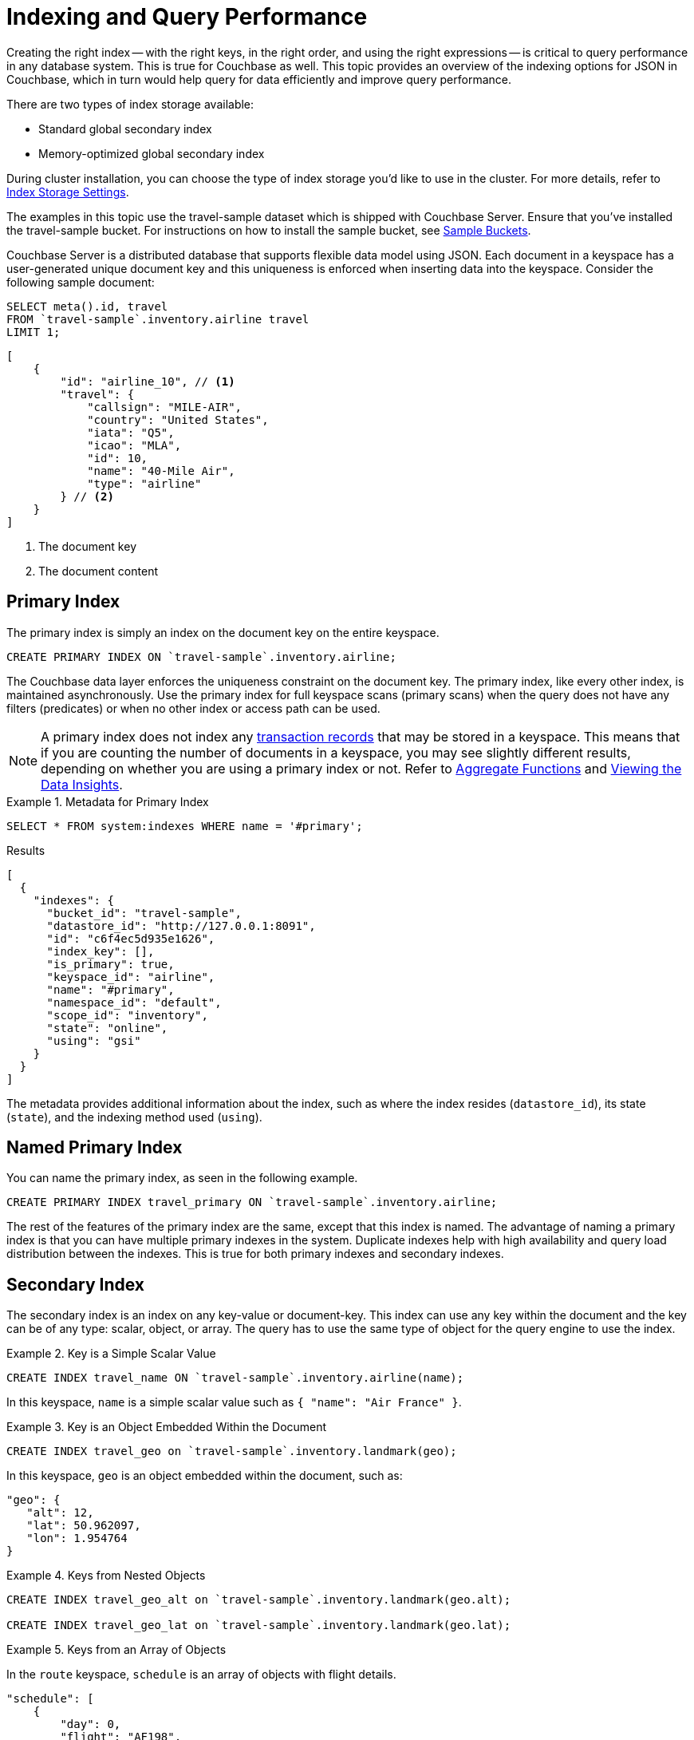 = Indexing and Query Performance
:description: This topic provides an overview of the indexing options for JSON in Couchbase, which in turn would help query for data efficiently and improve query performance.
:page-aliases: performance:indexing-and-query-perf

// Cross-references
:install-sample-buckets: xref:manage:manage-settings/install-sample-buckets.adoc
:aggregatefun: xref:n1ql:n1ql-language-reference/aggregatefun.adoc
:bucket-analyzer: xref:tools:query-workbench.adoc#bucket-analyzer
:additional-storage-use: xref:learn:data/transactions.adoc#additional-storage-use

Creating the right index -- with the right keys, in the right order, and using the right expressions -- is critical to query performance in any database system.
This is true for Couchbase as well.
{description}

There are two types of index storage available:

* Standard global secondary index
* Memory-optimized global secondary index

During cluster installation, you can choose the type of index storage you'd like to use in the cluster.
For more details, refer to xref:learn:services-and-indexes/indexes/storage-modes.adoc[Index Storage Settings].

The examples in this topic use the travel-sample dataset which is shipped with Couchbase Server.
Ensure that you've installed the travel-sample bucket.
For instructions on how to install the sample bucket, see {install-sample-buckets}[Sample Buckets].

Couchbase Server is a distributed database that supports flexible data model using JSON.
Each document in a keyspace has a user-generated unique document key and this uniqueness is enforced when inserting data into the keyspace.
Consider the following sample document:

====
[source,n1ql]
----
SELECT meta().id, travel
FROM `travel-sample`.inventory.airline travel
LIMIT 1;
----

[source,json]
----
[
    {
        "id": "airline_10", // <.>
        "travel": {
            "callsign": "MILE-AIR",
            "country": "United States",
            "iata": "Q5",
            "icao": "MLA",
            "id": 10,
            "name": "40-Mile Air",
            "type": "airline"
        } // <.>
    }
]
----

<.> The document key
<.> The document content
====

[#primary-index]
== Primary Index

The primary index is simply an index on the document key on the entire keyspace.

====
[source,n1ql]
----
CREATE PRIMARY INDEX ON `travel-sample`.inventory.airline;
----
====

The Couchbase data layer enforces the uniqueness constraint on the document key.
The primary index, like every other index, is maintained asynchronously.
Use the primary index for full keyspace scans (primary scans) when the query does not have any filters (predicates) or when no other index or access path can be used.

NOTE: A primary index does not index any {additional-storage-use}[transaction records] that may be stored in a keyspace.
This means that if you are counting the number of documents in a keyspace, you may see slightly different results, depending on whether you are using a primary index or not.
Refer to {aggregatefun}[Aggregate Functions] and {bucket-analyzer}[Viewing the Data Insights].

.Metadata for Primary Index
====
[source,n1ql]
----
SELECT * FROM system:indexes WHERE name = '#primary';
----

.Results
[source,json]
----
[
  {
    "indexes": {
      "bucket_id": "travel-sample",
      "datastore_id": "http://127.0.0.1:8091",
      "id": "c6f4ec5d935e1626",
      "index_key": [],
      "is_primary": true,
      "keyspace_id": "airline",
      "name": "#primary",
      "namespace_id": "default",
      "scope_id": "inventory",
      "state": "online",
      "using": "gsi"
    }
  }
]
----
====

The metadata provides additional information about the index, such as where the index resides ([.out]`datastore_id`), its state ([.out]`state`), and the indexing method used ([.out]`using`).

[#named-primary-index]
== Named Primary Index

You can name the primary index, as seen in the following example.

====
[source,n1ql]
----
CREATE PRIMARY INDEX travel_primary ON `travel-sample`.inventory.airline;
----
====

The rest of the features of the primary index are the same, except that this index is named.
The advantage of naming a primary index is that you can have multiple primary indexes in the system.
Duplicate indexes help with high availability and query load distribution between the indexes.
This is true for both primary indexes and secondary indexes.

[#secondary-index]
== Secondary Index

The secondary index is an index on any key-value or document-key.
This index can use any key within the document and the key can be of any type: scalar, object, or array.
The query has to use the same type of object for the query engine to use the index.

.Key is a Simple Scalar Value
====
[source,n1ql]
----
CREATE INDEX travel_name ON `travel-sample`.inventory.airline(name);
----

In this keyspace, `name` is a simple scalar value such as `{ "name": "Air France" }`.
====

.Key is an Object Embedded Within the Document
====
[source,n1ql]
----
CREATE INDEX travel_geo on `travel-sample`.inventory.landmark(geo);
----

In this keyspace, `geo` is an object embedded within the document, such as:

[source,json]
----
"geo": {
   "alt": 12,
   "lat": 50.962097,
   "lon": 1.954764
}
----
====

.Keys from Nested Objects
====
[source,n1ql]
----
CREATE INDEX travel_geo_alt on `travel-sample`.inventory.landmark(geo.alt);

CREATE INDEX travel_geo_lat on `travel-sample`.inventory.landmark(geo.lat);
----
====

.Keys from an Array of Objects
====
In the `route` keyspace, `schedule` is an array of objects with flight details.

[source,json]
----
"schedule": [
    {
        "day": 0,
        "flight": "AF198",
        "utc": "10:13:00"
    },
    {
        "day": 0,
        "flight": "AF547",
        "utc": "19:14:00"
    },
    {
        "day": 0,
        "flight": "AF943",
        "utc": "01:31:00"
    },
    {
        "day": 1,
        "flight": "AF356",
        "utc": "12:40:00"
    },
    {
        "day": 1,
        "flight": "AF480",
        "utc": "08:58:00"
    },
    {
        "day": 1,
        "flight": "AF250",
        "utc": "12:59:00"
    }
]
----

This command indexes the complete array and is useful only if you're looking for the entire array.

[source,n1ql]
----
CREATE INDEX travel_schedule ON `travel-sample`.inventory.route(schedule);
----
====

[#composite-secondary-index]
== Composite Secondary Index

It's common to have queries with multiple filters (predicates).
In such cases, you want to use indexes with multiple keys so the indexes can return only the qualified document keys.
Additionally, if a query is referencing only the keys in the index, the query engine can simply answer the query from the index scan result without having to fetch from the data nodes.
This is commonly used for performance optimization.

====
[source,n1ql]
----
CREATE INDEX travel_info ON `travel-sample`.inventory.airline(name, id, icao, iata);
----
====

Each of the keys can be a simple scalar field, object, or an array.
For the index filtering to be exploited, the filters have to use respective object type in the query filter.

The keys to the secondary indexes can include document keys (`meta().id`) explicitly if you need to filter on the document keys in the index.

[#functional-index]
== Functional Index

It's common to have names in the database with a mix of upper and lower cases.
When you need to search, say for the city "Villeneuve-sur-lot", you want to search for all uppercase and lowercase possibilities of it.
In order to do so, first create an index using an expression or a function as the key.
For example:

====
[source,n1ql]
----
CREATE INDEX travel_cxname ON `travel-sample`.inventory.airport(LOWER(name));
----
====

If you provide the search string in lowercase, the index helps the query engine more efficiently search for already lowercase values in the index.

====
[source,n1ql]
----
EXPLAIN SELECT * FROM `travel-sample`.inventory.airport WHERE LOWER(name) = "villeneuve-sur-lot";
----

.Results
[source,json]
----
[
  {
    "plan": {
      "#operator": "Sequence",
      "~children": [
        {
          "#operator": "IndexScan3",
          "bucket": "travel-sample",
          "index": "travel_cxname",
          "index_id": "97307509cbce54ca",
          "index_projection": {
            "primary_key": true
          },
          "keyspace": "airport",
          "namespace": "default",
          "scope": "inventory",
          "spans": [
            {
              "exact": true,
              "range": [
                {
                  "high": "\"villeneuve-sur-lot\"",
                  "inclusion": 3,
                  "low": "\"villeneuve-sur-lot\""
                }
              ]
            }
          ],
          "using": "gsi"
        },
        {
          "#operator": "Fetch",
          "bucket": "travel-sample",
          "keyspace": "airport",
          "namespace": "default",
          "scope": "inventory"
        },
        {
          "#operator": "Parallel",
          "~child": {
            "#operator": "Sequence",
            "~children": [
              {
                "#operator": "Filter",
                "condition": "(lower((`airport`.`name`)) = \"villeneuve-sur-lot\")"
              },
              {
                "#operator": "InitialProject",
                "result_terms": [
                  {
                    "expr": "self",
                    "star": true
                  }
                ]
              }
            ]
          }
        }
      ]
    },
    "text": "SELECT * FROM `travel-sample`.inventory.airport WHERE LOWER(name) = \"villeneuve-sur-lot\";"
  }
]
----
====

You can also use complex expressions in the functional index.
For example:

====
[source,n1ql]
----
CREATE INDEX travel_cx1 ON `travel-sample`.inventory.airport(LOWER(name), ROUND(geo.alt * 0.3048));
----
====

[#array-index]
== Array Index

JSON is hierarchical.
At the top level, it can have scalar fields, objects, or arrays.
Each object can nest other objects and arrays; each array can have other objects and arrays, and the nesting can continue.
Consider the following example array.

====
[source,json]
----
"schedule": [
    {
        "day" : 0,
        "special_flights" : [
            {
                "flight" : "AI111",
                "utc" : "1:11:11"
            },
            {
                "flight" : "AI222",
                "utc" : "2:22:22"
            }
        ]
    },
    {
        "day" : 1,
        "flight" : "AF552",
        "utc" : "14:41:00"
    }
]
----
====

With a rich structure as seen in the array schedule, here's how you index a particular array or a field within the sub-object.

====
[source,n1ql]
----
CREATE INDEX travel_sched ON `travel-sample`.inventory.route
 (ALL DISTINCT ARRAY v.day FOR v IN schedule END);
----
====

This index key is an expression on the array to clearly reference only the elements that need to be indexed.

* `schedule` -- the array we’re dereferencing into.
* `v` -- the variable implicitly declared to reference each element/object within the array `schedule`.
* `v.day` -- the element within each object of the array `schedule`.

The following query uses the array index created above.

====
[source,n1ql]
----
EXPLAIN SELECT * FROM `travel-sample`.inventory.route
WHERE ANY v IN schedule SATISFIES v.day = 2 END;
----

.Results
[source,json]
----
[
  {
    "plan": {
      "#operator": "Sequence",
      "~children": [
        {
          "#operator": "DistinctScan",
          "scan": {
            "#operator": "IndexScan3",
            "bucket": "travel-sample",
            "index": "travel_sched", // <.>
            "index_id": "7cb7b03a5a2a7522",
            "index_projection": {
              "primary_key": true
            },
            "keyspace": "route",
            "namespace": "default",
            "scope": "inventory",
            "spans": [
              {
                "exact": true,
                "range": [
                  {
                    "high": "2",
                    "inclusion": 3,
                    "low": "2"
                  }
                ]
              }
            ],
            "using": "gsi"
          }
        },
        {
          "#operator": "Fetch",
          "bucket": "travel-sample",
          "keyspace": "route",
          "namespace": "default",
          "scope": "inventory"
        },
        {
          "#operator": "Parallel",
          "~child": {
            "#operator": "Sequence",
            "~children": [
              {
                "#operator": "Filter",
                "condition": "any `v` in (`route`.`schedule`) satisfies ((`v`.`day`) = 2) end"
              },
              {
                "#operator": "InitialProject",
                "result_terms": [
                  {
                    "expr": "self",
                    "star": true
                  }
                ]
              }
            ]
          }
        }
      ]
    },
    "text": "SELECT * FROM `travel-sample`.inventory.route\nWHERE ANY v IN schedule SATISFIES v.day = 2 END;"
  }
]
----

<.> Index created above
====

Because the key is a generalized expression, it provides the flexibility to apply additional logic and processing on the data before indexing.
For example, you can create functional indexing on elements of each array.
As you're referencing individual fields of the object or element within the array, the index creation, size, and search are efficient.

The index `travel_sched` stores only the distinct values within an array.
To store all elements of an array in an index, do not use the DISTINCT modifier to the expression.

====
[source,n1ql]
----
CREATE INDEX travel_sched ON `travel-sample`.inventory.route
    (ALL ARRAY v.day FOR v IN schedule END);
----
====

[#partial-index]
== Partial Index

Unlike relational systems where each type of row is in a distinct table, Couchbase keyspaces can have documents of various types.
You can include a distinguishing field in your document to differentiate distinct types.

For example, the `landmark` keyspace distinguishes types of landmark using the `activity` field:

====
[source,n1ql]
----
SELECT DISTINCT activity FROM `travel-sample`.inventory.landmark;
----

.Result
[source,json]
----
[
  {
    "activity": "see"
  },
  {
    "activity": "eat"
  },
  {
    "activity": "do"
  },
  {
    "activity": "drink"
  },
  {
    "activity": "buy"
  },
  {
    "activity": "listing"
  }
]
----
====

Since the Couchbase data model is JSON and the JSON schema is flexible, an index may not contain entries to documents with absent index keys.

When you want to create an index of restaurants, you can simply add the distinguishing field for the WHERE clause of the index.

====
[source,n1ql]
----
CREATE INDEX travel_eat ON `travel-sample`.inventory.landmark(name, id, address)
WHERE activity='eat';
----
====

This creates an index only on documents that have `activity='eat'`.
The queries must include the filter `activity='eat'` in addition to other filters for this index to qualify.

You can use complex predicates in the WHERE clause of the index.
Here are some examples where you can use partial indexes:

* Partitioning a large index into multiple indexes using the mod function.
* Partitioning a large index into multiple indexes and placing each index into distinct indexer nodes.
* Partitioning the index based on a list of values.
For example, you can have an index for each state.
* Simulating index range partitioning via a range filter in the WHERE clause.
Note that N1QL queries use one partitioned index per query block.
Use UNION ALL to have a query exploit multiple partitioned indexes in a single query.

[#duplicate-index]
== Duplicate Index

Duplicate index isn't really a special type of index, but a feature of Couchbase indexing.
You can create duplicate indexes with distinct names.

====
[source,n1ql]
----
CREATE INDEX i1 ON `travel-sample`.inventory.airport(LOWER(name), id, icao)
WHERE country = 'France';

CREATE INDEX i2 ON `travel-sample`.inventory.airport(LOWER(name), id, icao)
WHERE country = 'France';

CREATE INDEX i3 ON `travel-sample`.inventory.airport(LOWER(name), id, icao)
WHERE country = 'France';
----
====

All three indexes have identical keys and an identical WHERE clause; the only difference is the name of these indexes.
You can choose their physical location using the WITH clause of the CREATE INDEX statement.

During query optimization, the query engine chooses one of the index names as seen in the explain plan.
During query execution, these indexes are used in a round-robin fashion to distribute the load.
Thus providing scale-out, multi-dimensional scaling, performance, and high availability.

[#covering-index]
== Covering Index

Index selection for a query solely depends on the filters in the WHERE clause of your query.
After the index selection is made, the query engine analyzes the query to see if it can be answered using only the data in the index.
If it does, the query engine skips retrieving the whole document from the data nodes.
This is a performance optimization to keep in mind when designing your indexes.
